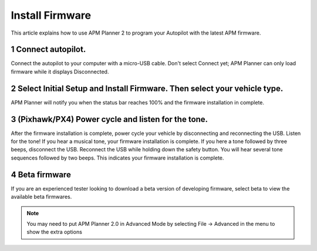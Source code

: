 .. _install-firmware:

================
Install Firmware
================

This article explains how to use APM Planner 2 to program your Autopilot
with the latest APM firmware.

1 Connect autopilot.
--------------------

Connect the autopilot to your computer with a micro-USB cable. Don't
select Connect yet; APM Planner can only load firmware while it displays
Disconnected.

.. image:: ../images/apm-to-usb.jpg
    :target: ../_images/apm-to-usb.jpg

2 Select Initial Setup and Install Firmware. Then select your vehicle type.
---------------------------------------------------------------------------

.. image:: ../images/ap2_comm_port_fw_selection_simple.jpg
    :target: ../_images/ap2_comm_port_fw_selection_simple.jpg

APM Planner will notify you when the status bar reaches 100% and the
firmware installation in complete.

.. image:: ../images/ap2_install-firmware-complete.png
    :target: ../_images/ap2_install-firmware-complete.png

3 (Pixhawk/PX4) Power cycle and listen for the tone.
----------------------------------------------------

After the firmware installation is complete, power cycle your vehicle by
disconnecting and reconnecting the USB. Listen for the tone! If you hear
a musical tone, your firmware installation is complete. If you here a
tone followed by three beeps, disconnect the USB. Reconnect the USB
while holding down the safety button. You will hear several tone
sequences followed by two beeps. This indicates your firmware
installation is complete.

4 Beta firmware
---------------

If you are an experienced tester looking to download a beta version of
developing firmware, select beta to view the available beta firmwares.

.. note::
    You may need to put APM Planner 2.0 in Advanced Mode by selecting File -> Advanced in the menu to show the extra options

.. image:: ../images/ap2_install-firmware-beta.png
    :target: ../_images/ap2_install-firmware-beta.png
